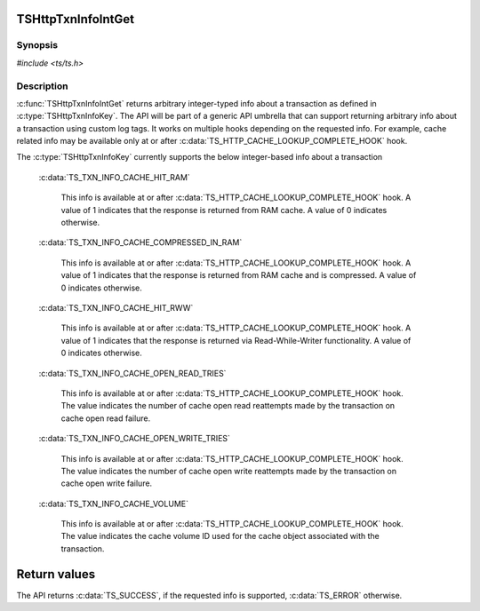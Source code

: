 .. Licensed to the Apache Software Foundation (ASF) under one or more
   contributor license agreements.  See the NOTICE file distributed
   with this work for additional information regarding copyright
   ownership.  The ASF licenses this file to you under the Apache
   License, Version 2.0 (the "License"); you may not use this file
   except in compliance with the License.  You may obtain a copy of
   the License at

      http://www.apache.org/licenses/LICENSE-2.0

   Unless required by applicable law or agreed to in writing, software
   distributed under the License is distributed on an "AS IS" BASIS,
   WITHOUT WARRANTIES OR CONDITIONS OF ANY KIND, either express or
   implied.  See the License for the specific language governing
   permissions and limitations under the License.


TSHttpTxnInfoIntGet
===================

Synopsis
--------

`#include <ts/ts.h>`

.. c:function:: TSReturnCode TSHttpTxnInfoIntGet(TSHttpTxn txnp, TSHttpTxnInfoKey key, TSMgmtInt *value)


Description
-----------
:c:func:`TSHttpTxnInfoIntGet` returns arbitrary integer-typed info about a transaction as defined in
:c:type:`TSHttpTxnInfoKey`. The API will be part of a generic API umbrella that can support returning
arbitrary info about a transaction using custom log tags. It works on multiple hooks depending on the
requested info. For example, cache related info may be available only at or after :c:data:`TS_HTTP_CACHE_LOOKUP_COMPLETE_HOOK` hook.

The :c:type:`TSHttpTxnInfoKey` currently supports the below integer-based info about a transaction

    :c:data:`TS_TXN_INFO_CACHE_HIT_RAM`

         This info is available at or after :c:data:`TS_HTTP_CACHE_LOOKUP_COMPLETE_HOOK` hook. A value of 1 indicates that the response
         is returned from RAM cache. A value of 0 indicates otherwise.

    :c:data:`TS_TXN_INFO_CACHE_COMPRESSED_IN_RAM`

         This info is available at or after :c:data:`TS_HTTP_CACHE_LOOKUP_COMPLETE_HOOK` hook. A value of 1 indicates that the response
         is returned from RAM cache and is compressed. A value of 0 indicates otherwise.

    :c:data:`TS_TXN_INFO_CACHE_HIT_RWW`

         This info is available at or after :c:data:`TS_HTTP_CACHE_LOOKUP_COMPLETE_HOOK` hook. A value of 1 indicates that the response
         is returned via Read-While-Writer functionality. A value of 0 indicates otherwise.

    :c:data:`TS_TXN_INFO_CACHE_OPEN_READ_TRIES`

         This info is available at or after :c:data:`TS_HTTP_CACHE_LOOKUP_COMPLETE_HOOK` hook. The value indicates the number of cache open
         read reattempts made by the transaction on cache open read failure.

    :c:data:`TS_TXN_INFO_CACHE_OPEN_WRITE_TRIES`

         This info is available at or after :c:data:`TS_HTTP_CACHE_LOOKUP_COMPLETE_HOOK` hook. The value indicates the number of cache open
         write reattempts made by the transaction on cache open write failure.

    :c:data:`TS_TXN_INFO_CACHE_VOLUME`

         This info is available at or after :c:data:`TS_HTTP_CACHE_LOOKUP_COMPLETE_HOOK` hook. The value indicates the cache volume ID used
         for the cache object associated with the transaction.

Return values
=============

The API returns :c:data:`TS_SUCCESS`, if the requested info is supported, :c:data:`TS_ERROR` otherwise.
